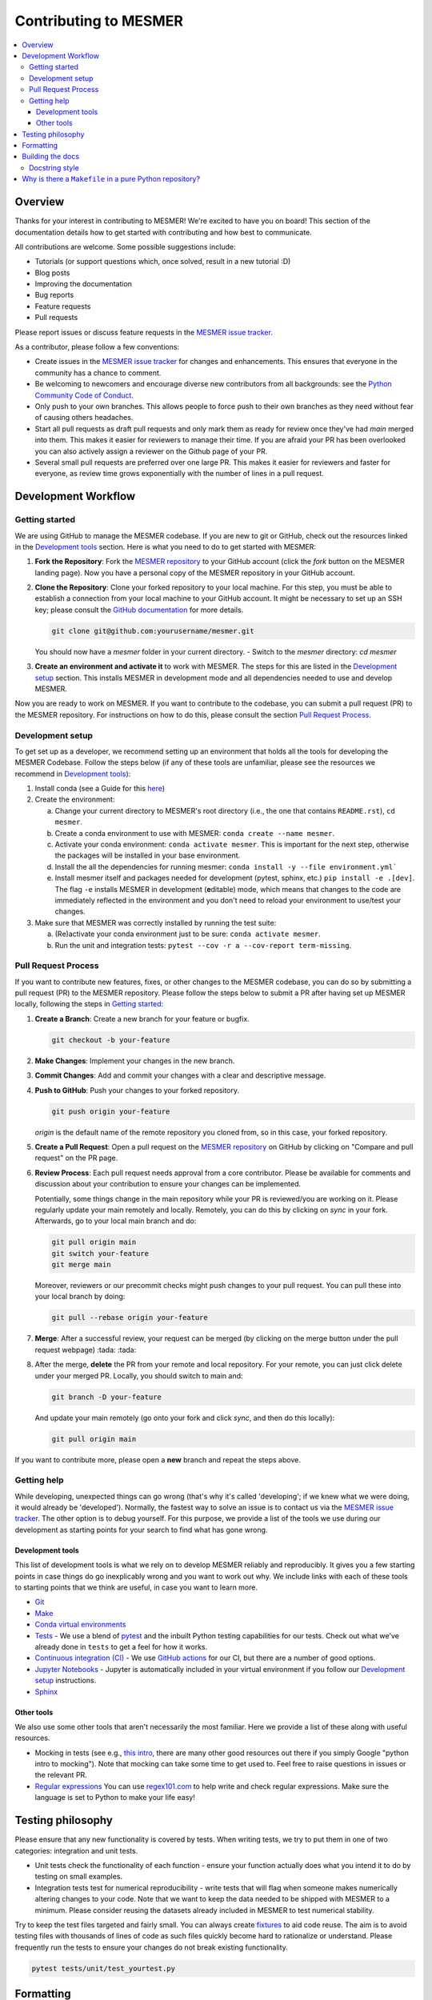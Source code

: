 .. development:

Contributing to MESMER
======================
.. contents::
   :local:

Overview
--------
Thanks for your interest in contributing to MESMER! We're excited to have you on board! This section of the documentation details how to get started with contributing and how best to communicate.

All contributions are welcome. Some possible suggestions include:

- Tutorials (or support questions which, once solved, result in a new tutorial :D)
- Blog posts
- Improving the documentation
- Bug reports
- Feature requests
- Pull requests

Please report issues or discuss feature requests in the `MESMER issue tracker`_.

As a contributor, please follow a few conventions:

- Create issues in the `MESMER issue tracker`_ for changes and enhancements. This ensures that everyone in the community has a chance to comment.
- Be welcoming to newcomers and encourage diverse new contributors from all backgrounds: see the `Python Community Code of Conduct <https://www.python.org/psf/codeofconduct/>`_.
- Only push to your own branches. This allows people to force push to their own branches as they need without fear of causing others headaches.
- Start all pull requests as draft pull requests and only mark them as ready for review once they've had `main` merged into them. This makes it easier for reviewers to manage their time. If you are afraid your PR has been overlooked you can also actively assign a reviewer on the Github page of your PR.
- Several small pull requests are preferred over one large PR. This makes it easier for reviewers and faster for everyone, as review time grows exponentially with the number of lines in a pull request.

Development Workflow
--------------------

Getting started
~~~~~~~~~~~~~~~
We are using GitHub to manage the MESMER codebase. If you are new to git or GitHub, check out the resources linked in the `Development tools`_ section. Here is what you need to do to get started with MESMER:

1. **Fork the Repository**: Fork the `MESMER repository <https://github.com/MESMER-group/mesmer>`_ to your GitHub account (click the `fork` button on the MESMER landing page). Now you have a personal copy of the MESMER repository in your GitHub account.
2. **Clone the Repository**: Clone your forked repository to your local machine. For this step, you must be able to establish a connection from your local machine to your GitHub account. It might be necessary to set up an SSH key; please consult the `GitHub documentation <https://docs.github.com/en/github/authenticating-to-github/connecting-to-github-with-ssh>`_ for more details.

   .. code-block:: bash

      git clone git@github.com:yourusername/mesmer.git

   You should now have a `mesmer` folder in your current directory.
   - Switch to the `mesmer` directory: `cd mesmer`
3. **Create an environment and activate it** to work with MESMER. The steps for this are listed in the `Development setup`_ section.
   This installs MESMER in development mode and all dependencies needed to use and develop MESMER.

Now you are ready to work on MESMER. If you want to contribute to the codebase, you can submit a pull request (PR) to the MESMER repository. For instructions on how to do this, please consult the section `Pull Request Process`_.

Development setup
~~~~~~~~~~~~~~~~~
To get set up as a developer, we recommend setting up an environment that holds all the tools for developing the MESMER Codebase.
Follow the steps below (if any of these tools are unfamiliar, please see the resources we recommend in `Development tools`_):

1. Install conda (see a Guide for this `here <https://conda.io/projects/conda/en/latest/user-guide/install/index.html>`_)
2. Create the environment:

   a. Change your current directory to MESMER's root directory (i.e., the one that contains ``README.rst``), ``cd mesmer``.

   b. Create a conda environment to use with MESMER: ``conda create --name mesmer``.

   c. Activate your conda environment: ``conda activate mesmer``. This is important for the next step, otherwise the packages will be installed in your base environment.

   d. Install the all the dependencies for running mesmer: ``conda install -y --file environment.yml```

   e. Install mesmer itself and packages needed for development (pytest, sphinx, etc.) ``pip install -e .[dev]``.
      The flag ``-e`` installs MESMER in development (**e**\ ditable) mode, which means that changes to the code are immediately reflected in the environment and you don't need to reload your environment to use/test your changes.

3. Make sure that MESMER was correctly installed by running the test suite:

   a. (Re)activate your conda environment just to be sure: ``conda activate mesmer``.

   b. Run the unit and integration tests: ``pytest --cov -r a --cov-report term-missing``.

Pull Request Process
~~~~~~~~~~~~~~~~~~~~
If you want to contribute new features, fixes, or other changes to the MESMER codebase, you can do so by submitting a pull request (PR) to the MESMER repository. Please follow the steps below to submit a PR after having set up MESMER locally, following the steps in `Getting started`_:

1. **Create a Branch**: Create a new branch for your feature or bugfix.

   .. code-block:: bash

      git checkout -b your-feature

2. **Make Changes**: Implement your changes in the new branch.
3. **Commit Changes**: Add and commit your changes with a clear and descriptive message.

   .. code-block:: bash
      git add changed_file
      git commit -m "Description of your changes"

4. **Push to GitHub**: Push your changes to your forked repository.

   .. code-block:: bash

      git push origin your-feature

   `origin` is the default name of the remote repository you cloned from, so in this case, your forked repository.
5. **Create a Pull Request**: Open a pull request on the `MESMER repository <https://github.com/MESMER-group/mesmer>`_ on GitHub by clicking on "Compare and pull request" on the PR page.
6. **Review Process**: Each pull request needs approval from a core contributor. Please be available for comments and discussion about your contribution to ensure your changes can be implemented.

   ​Potentially, some things change in the main repository while your PR is reviewed/you are working on it. Please regularly update your main remotely and locally. Remotely, you can do this by clicking on `sync` in your fork. Afterwards, go to your local main branch and do:

   .. code-block:: shell

      git pull origin main
      git switch your-feature
      git merge main

   Moreover, reviewers or our precommit checks might push changes to your pull request. You can pull these into your local branch by doing:

   .. code-block:: shell

      git pull --rebase origin your-feature

7. **Merge**: After a successful review, your request can be merged (by clicking on the merge button under the pull request webpage) :tada: :tada:
8. After the merge, **delete** the PR from your remote and local repository. For your remote, you can just click delete under your merged PR. Locally, you should switch to main and:

   .. code-block:: shell

      git branch -D your-feature

   And update your main remotely (go onto your fork and click `sync`, and then do this locally):

   .. code-block:: shell

      git pull origin main

If you want to contribute more, please open a **new** branch and repeat the steps above.

Getting help
~~~~~~~~~~~~
While developing, unexpected things can go wrong (that's why it's called 'developing'; if we knew what we were doing, it would already be 'developed'). Normally, the fastest way to solve an issue is to contact us via the `MESMER issue tracker`_. The other option is to debug yourself. For this purpose, we provide a list of the tools we use during our development as starting points for your search to find what has gone wrong.

Development tools
+++++++++++++++++
This list of development tools is what we rely on to develop MESMER reliably and reproducibly. It gives you a few starting points in case things do go inexplicably wrong and you want to work out why. We include links with each of these tools to starting points that we think are useful, in case you want to learn more.

- `Git <http://swcarpentry.github.io/git-novice/>`_
- `Make <https://swcarpentry.github.io/make-novice/>`_
- `Conda virtual environments <https://medium.freecodecamp.org/why-you-need-python-environments-and-how-to-manage-them-with-conda-85f155f4353c>`_
- `Tests <https://semaphoreci.com/community/tutorials/testing-python-applications-with-pytest>`_ - We use a blend of `pytest <https://docs.pytest.org/en/latest/>`_ and the inbuilt Python testing capabilities for our tests. Check out what we've already done in ``tests`` to get a feel for how it works.

- `Continuous integration (CI) <https://docs.travis-ci.com/user/for-beginners/>`_ - We use `GitHub actions <https://docs.github.com/en/actions/quickstart>`_ for our CI, but there are a number of good options.

- `Jupyter Notebooks <https://medium.com/codingthesmartway-com-blog/getting-started-with-jupyter-notebook-for-python-4e7082bd5d46>`_ - Jupyter is automatically included in your virtual environment if you follow our `Development setup`_ instructions.

- Sphinx_

Other tools
+++++++++++
We also use some other tools that aren't necessarily the most familiar. Here we provide a list of these along with useful resources.

- Mocking in tests (see e.g., `this intro <https://www.toptal.com/python/an-introduction-to-mocking-in-python>`_, there are many other good resources out there if you simply Google "python intro to mocking"). Note that mocking can take some time to get used to. Feel free to raise questions in issues or the relevant PR.

- `Regular expressions <https://www.oreilly.com/ideas/an-introduction-to-regular-expressions>`_ You can use `regex101.com <https://regex101.com>`_ to help write and check regular expressions. Make sure the language is set to Python to make your life easy!

Testing philosophy
------------------
Please ensure that any new functionality is covered by tests. When writing tests, we try to put them in one of two categories: integration and unit tests.

- Unit tests check the functionality of each function - ensure your function actually does what you intend it to do by testing on small examples.
- Integration tests test for numerical reproducibility - write tests that will flag when someone makes numerically altering changes to your code. Note that we want to keep the data needed to be shipped with MESMER to a minimum. Please consider reusing the datasets already included in MESMER to test numerical stability.

Try to keep the test files targeted and fairly small. You can always create `fixtures <https://docs.pytest.org/en/stable/explanation/fixtures.html>`__ to aid code reuse. The aim is to avoid testing files with thousands of lines of code as such files quickly become hard to rationalize or understand. Please frequently run the tests to ensure your changes do not break existing functionality.

.. code-block:: shell

   pytest tests/unit/test_yourtest.py

Formatting
----------
To help us focus on what the code does, not how it looks, we use a couple of automatic formatting tools. We use the following tools:

- `ruff check <https://docs.astral.sh/ruff/>`_ to check and fix small code errors.
- `black <https://github.com/psf/black>`_ to auto-format the code.

These tools automatically format the code for us and tell us where the errors are. To use them, after setting yourself up (see `Development setup`_), simply run ``make format``. Note that ``make format`` can only be run if you have committed all your work, i.e., your working directory is 'clean'. This restriction ensures that you don't format code without being able to undo it, just in case something goes wrong.

Building the docs
-----------------
After setting yourself up (see `Development setup`_), building the docs is done by running ``make docs`` (note, run ``make -B docs`` to force the docs to rebuild and ignore make when it says '... index.html is up to date'). This will build the docs for you. You can preview them by opening ``docs/build/html/index.html`` in a browser.

For documentation, we use Sphinx_. To get started with Sphinx, we began with `this example <https://pythonhosted.org/an_example_pypi_project/sphinx.html>`_ and then used `Sphinx's getting started guide <http://www.sphinx-doc.org/en/master/usage/quickstart.html>`_.

Please update the documentation to reflect any changes or additions to the code. Follow the structure and style of the existing documentation, and lastly, update the `CHANGELOG` with your changes.

Docstring style
~~~~~~~~~~~~~~~
For our docstrings, we use numpy style docstrings. For more information on these, `here is the full guide <https://numpydoc.readthedocs.io/en/latest/format.html>`_ and `the quick reference we also use <https://sphinxcontrib-napoleon.readthedocs.io/en/latest/example_numpy.html>`_.

Why is there a ``Makefile`` in a pure Python repository?
--------------------------------------------------------
While it may not be standard practice, a ``Makefile`` is a way to automate general setup (environment setup in particular). Hence, we have one here, which basically acts as a notes file for how to do all those little jobs we often forget, e.g., setting up environments, running tests (and making sure we're in the right environment), building docs, setting up auxiliary bits and pieces.

.. _Sphinx: http://www.sphinx-doc.org
.. _MESMER issue tracker: https://github.com/MESMER-group/mesmer/issues
